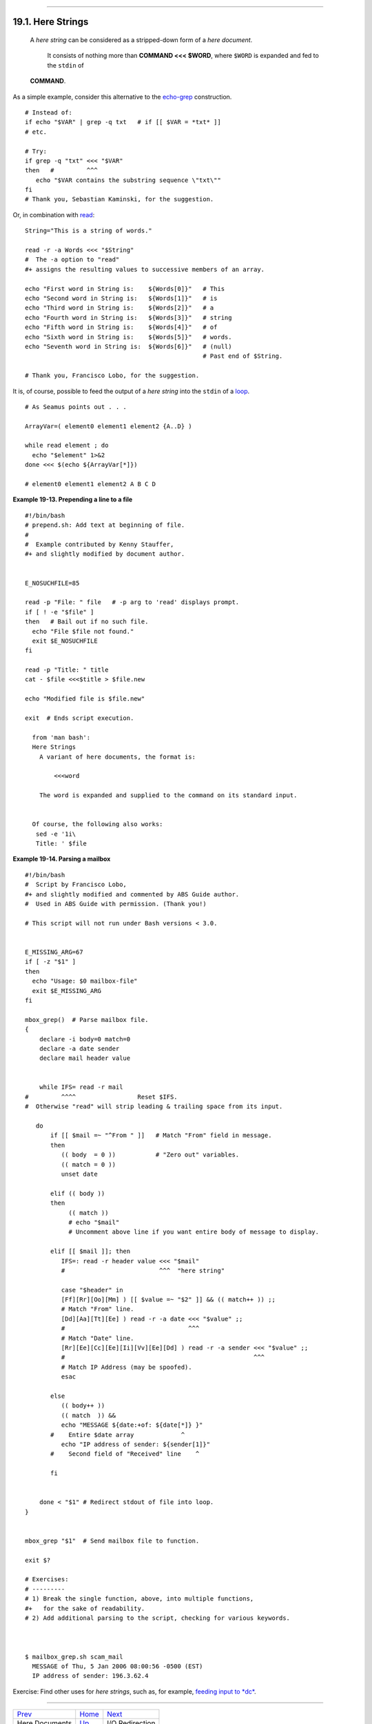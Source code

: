 +----------------------------------+------------------------------+---------------------------------+
| Advanced Bash-Scripting Guide:   |
+==================================+==============================+=================================+
| `Prev <here-docs.html>`_         | Chapter 19. Here Documents   | `Next <io-redirection.html>`_   |
+----------------------------------+------------------------------+---------------------------------+

--------------

19.1. Here Strings
==================

    A *here string* can be considered as a stripped-down form of a *here
    document*.
     It consists of nothing more than **COMMAND <<< $WORD**,
     where ``$WORD`` is expanded and fed to the ``stdin`` of
    **COMMAND**.

As a simple example, consider this alternative to the
`echo-grep <internal.html#ECHOGREPREF>`_ construction.

::

    # Instead of:
    if echo "$VAR" | grep -q txt   # if [[ $VAR = *txt* ]]
    # etc.

    # Try:
    if grep -q "txt" <<< "$VAR"
    then   #         ^^^
       echo "$VAR contains the substring sequence \"txt\""
    fi
    # Thank you, Sebastian Kaminski, for the suggestion.

Or, in combination with `read <internal.html#READREF>`_:

::

    String="This is a string of words."

    read -r -a Words <<< "$String"
    #  The -a option to "read"
    #+ assigns the resulting values to successive members of an array.

    echo "First word in String is:    ${Words[0]}"   # This
    echo "Second word in String is:   ${Words[1]}"   # is
    echo "Third word in String is:    ${Words[2]}"   # a
    echo "Fourth word in String is:   ${Words[3]}"   # string
    echo "Fifth word in String is:    ${Words[4]}"   # of
    echo "Sixth word in String is:    ${Words[5]}"   # words.
    echo "Seventh word in String is:  ${Words[6]}"   # (null)
                                                     # Past end of $String.

    # Thank you, Francisco Lobo, for the suggestion.

It is, of course, possible to feed the output of a *here string* into
the ``stdin`` of a `loop <loops.html#LOOPREF00>`_.

::

    # As Seamus points out . . .

    ArrayVar=( element0 element1 element2 {A..D} )

    while read element ; do
      echo "$element" 1>&2
    done <<< $(echo ${ArrayVar[*]})

    # element0 element1 element2 A B C D

**Example 19-13. Prepending a line to a file**

::

    #!/bin/bash
    # prepend.sh: Add text at beginning of file.
    #
    #  Example contributed by Kenny Stauffer,
    #+ and slightly modified by document author.


    E_NOSUCHFILE=85

    read -p "File: " file   # -p arg to 'read' displays prompt.
    if [ ! -e "$file" ]
    then   # Bail out if no such file.
      echo "File $file not found."
      exit $E_NOSUCHFILE
    fi

    read -p "Title: " title
    cat - $file <<<$title > $file.new

    echo "Modified file is $file.new"

    exit  # Ends script execution.

      from 'man bash':
      Here Strings
        A variant of here documents, the format is:
      
            <<<word
      
        The word is expanded and supplied to the command on its standard input.


      Of course, the following also works:
       sed -e '1i\
       Title: ' $file

**Example 19-14. Parsing a mailbox**

::

    #!/bin/bash
    #  Script by Francisco Lobo,
    #+ and slightly modified and commented by ABS Guide author.
    #  Used in ABS Guide with permission. (Thank you!)

    # This script will not run under Bash versions < 3.0.


    E_MISSING_ARG=67
    if [ -z "$1" ]
    then
      echo "Usage: $0 mailbox-file"
      exit $E_MISSING_ARG
    fi

    mbox_grep()  # Parse mailbox file.
    {
        declare -i body=0 match=0
        declare -a date sender
        declare mail header value


        while IFS= read -r mail
    #         ^^^^                 Reset $IFS.
    #  Otherwise "read" will strip leading & trailing space from its input.

       do
           if [[ $mail =~ "^From " ]]   # Match "From" field in message.
           then
              (( body  = 0 ))           # "Zero out" variables.
              (( match = 0 ))
              unset date

           elif (( body ))
           then
                (( match ))
                # echo "$mail"
                # Uncomment above line if you want entire body of message to display.

           elif [[ $mail ]]; then
              IFS=: read -r header value <<< "$mail"
              #                          ^^^  "here string"

              case "$header" in
              [Ff][Rr][Oo][Mm] ) [[ $value =~ "$2" ]] && (( match++ )) ;;
              # Match "From" line.
              [Dd][Aa][Tt][Ee] ) read -r -a date <<< "$value" ;;
              #                                  ^^^
              # Match "Date" line.
              [Rr][Ee][Cc][Ee][Ii][Vv][Ee][Dd] ) read -r -a sender <<< "$value" ;;
              #                                                    ^^^
              # Match IP Address (may be spoofed).
              esac

           else
              (( body++ ))
              (( match  )) &&
              echo "MESSAGE ${date:+of: ${date[*]} }"
           #    Entire $date array             ^
              echo "IP address of sender: ${sender[1]}"
           #    Second field of "Received" line    ^

           fi


        done < "$1" # Redirect stdout of file into loop.
    }


    mbox_grep "$1"  # Send mailbox file to function.

    exit $?

    # Exercises:
    # ---------
    # 1) Break the single function, above, into multiple functions,
    #+   for the sake of readability.
    # 2) Add additional parsing to the script, checking for various keywords.



    $ mailbox_grep.sh scam_mail
      MESSAGE of Thu, 5 Jan 2006 08:00:56 -0500 (EST) 
      IP address of sender: 196.3.62.4

Exercise: Find other uses for *here strings*, such as, for example,
`feeding input to *dc* <mathc.html#GOLDENRATIO>`_.

--------------

+----------------------------+--------------------------+---------------------------------+
| `Prev <here-docs.html>`_   | `Home <index.html>`_     | `Next <io-redirection.html>`_   |
+----------------------------+--------------------------+---------------------------------+
| Here Documents             | `Up <here-docs.html>`_   | I/O Redirection                 |
+----------------------------+--------------------------+---------------------------------+

